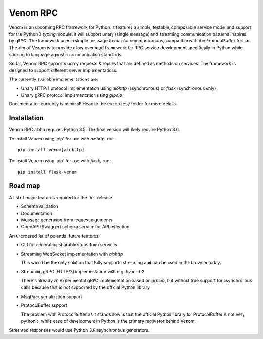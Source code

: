=========
Venom RPC
=========

.. image:: https://img.shields.io/travis/biosustain/venom/master.svg?style=flat-square
    :target: https://travis-ci.org/biosustain/venom

.. image:: https://img.shields.io/pypi/v/venom.svg?style=flat-square
    :target: https://pypi.python.org/pypi/venom

.. image:: https://img.shields.io/pypi/l/venom.svg?style=flat-square
    :target: https://pypi.python.org/pypi/venom

.. role:: strike
    :class: strike


Venom is an upcoming RPC framework for Python. It features a simple, testable, composable service model and support for the Python 3 *typing* module. It will support unary (single message) and streaming communication patterns inspired by gRPC. The framework uses a simple message format for communications, compatible with the ProtocolBuffer format. The aim of Venom is to provide a low overhead framework for RPC service development specifically in Python while sticking to language agnostic communication standards. 

So far, Venom RPC supports unary requests & replies that are defined as methods on services. The framework is designed to support different server implementations. 

The currently available implementations are:

- Unary HTTP/1 protocol implementation using *aiohttp* (asynchronous) or *flask* (synchronous only)
- Unary gRPC protocol implementation using *grpcio*
 
 
Documentation currently is minimal! Head to the ``examples/`` folder for more details.

Installation
============

Venom RPC alpha requires Python 3.5. The final version will likely require Python 3.6.

To install Venom using 'pip' for use with *aiohttp*, run:

::

    pip install venom[aiohttp]
    
To install Venom using 'pip' for use with *flask*, run:

::

    pip install flask-venom

Road map
========

A list of major features required for the first release:

- Schema validation
- Documentation
- Message generation from request arguments
- OpenAPI (Swagger) schema service for API reflection
 
An unordered list of potential future features:

- CLI for generating sharable stubs from services
- Streaming WebSocket implementation with *aiohttp*

  This would be the only solution that fully supports streaming and can be used in the browser today.

- Streaming gRPC (HTTP/2) implementation with e.g. *hyper-h2*

  There's already an experimental gRPC implementation based on *grpcio*, but without true support for asynchronous calls because that is not supported by the official Python library.
   
- MsgPack serialization support
- ProtocolBuffer support
   
  The problem with ProtocolBuffer as it stands now is that the official Python library for ProtocolBuffer is not very pythonic, 
  while ease of development in Python is the primary motivator behind Venom.

Streamed responses would use Python 3.6 asynchronous generators.

